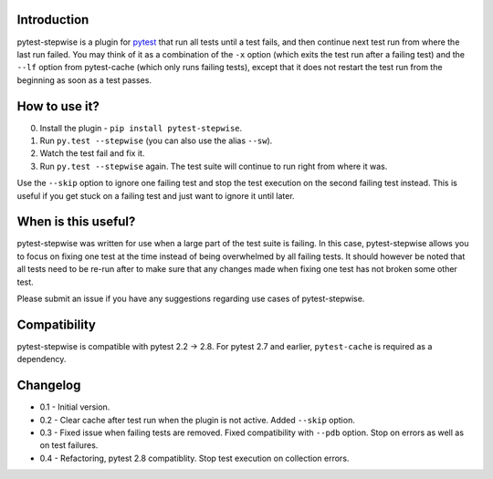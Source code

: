 Introduction
============

pytest-stepwise is a plugin for `pytest <http://pytest.org/>`_ that run
all tests until a test fails, and then continue next test run from where
the last run failed. You may think of it as a combination of the  ``-x``
option (which exits the test run after a failing test) and the ``--lf``
option from pytest-cache (which only runs failing tests), except that
it does not restart the test run from the beginning as soon as a test
passes.

How to use it?
==============

0. Install the plugin - ``pip install pytest-stepwise``.
1. Run ``py.test --stepwise`` (you can also use the alias ``--sw``).
2. Watch the test fail and fix it.
3. Run ``py.test --stepwise`` again. The test suite will continue to run
   right from where it was.

Use the ``--skip`` option to ignore one failing test and stop the
test execution on the second failing test instead. This is useful if you
get stuck on a failing test and just want to ignore it until later.


When is this useful?
====================

pytest-stepwise was written for use when a large part of the test suite
is failing. In this case, pytest-stepwise allows you to focus on fixing
one test at the time instead of being overwhelmed by all failing
tests. It should however be noted that all tests need to be re-run after
to make sure that any changes made when fixing one test has not broken
some other test.

Please submit an issue if you have any suggestions regarding use cases
of pytest-stepwise.


Compatibility
=============

pytest-stepwise is compatible with pytest 2.2 -> 2.8.
For pytest 2.7 and earlier, ``pytest-cache`` is required as a dependency.


Changelog
=========

* 0.1 - Initial version.
* 0.2 - Clear cache after test run when the plugin is not active.
  Added  ``--skip`` option.
* 0.3 - Fixed issue when failing tests are removed.
  Fixed compatibility with ``--pdb`` option.
  Stop on errors as well as on test failures.
* 0.4 - Refactoring, pytest 2.8 compatiblity. Stop test execution on
  collection errors.

